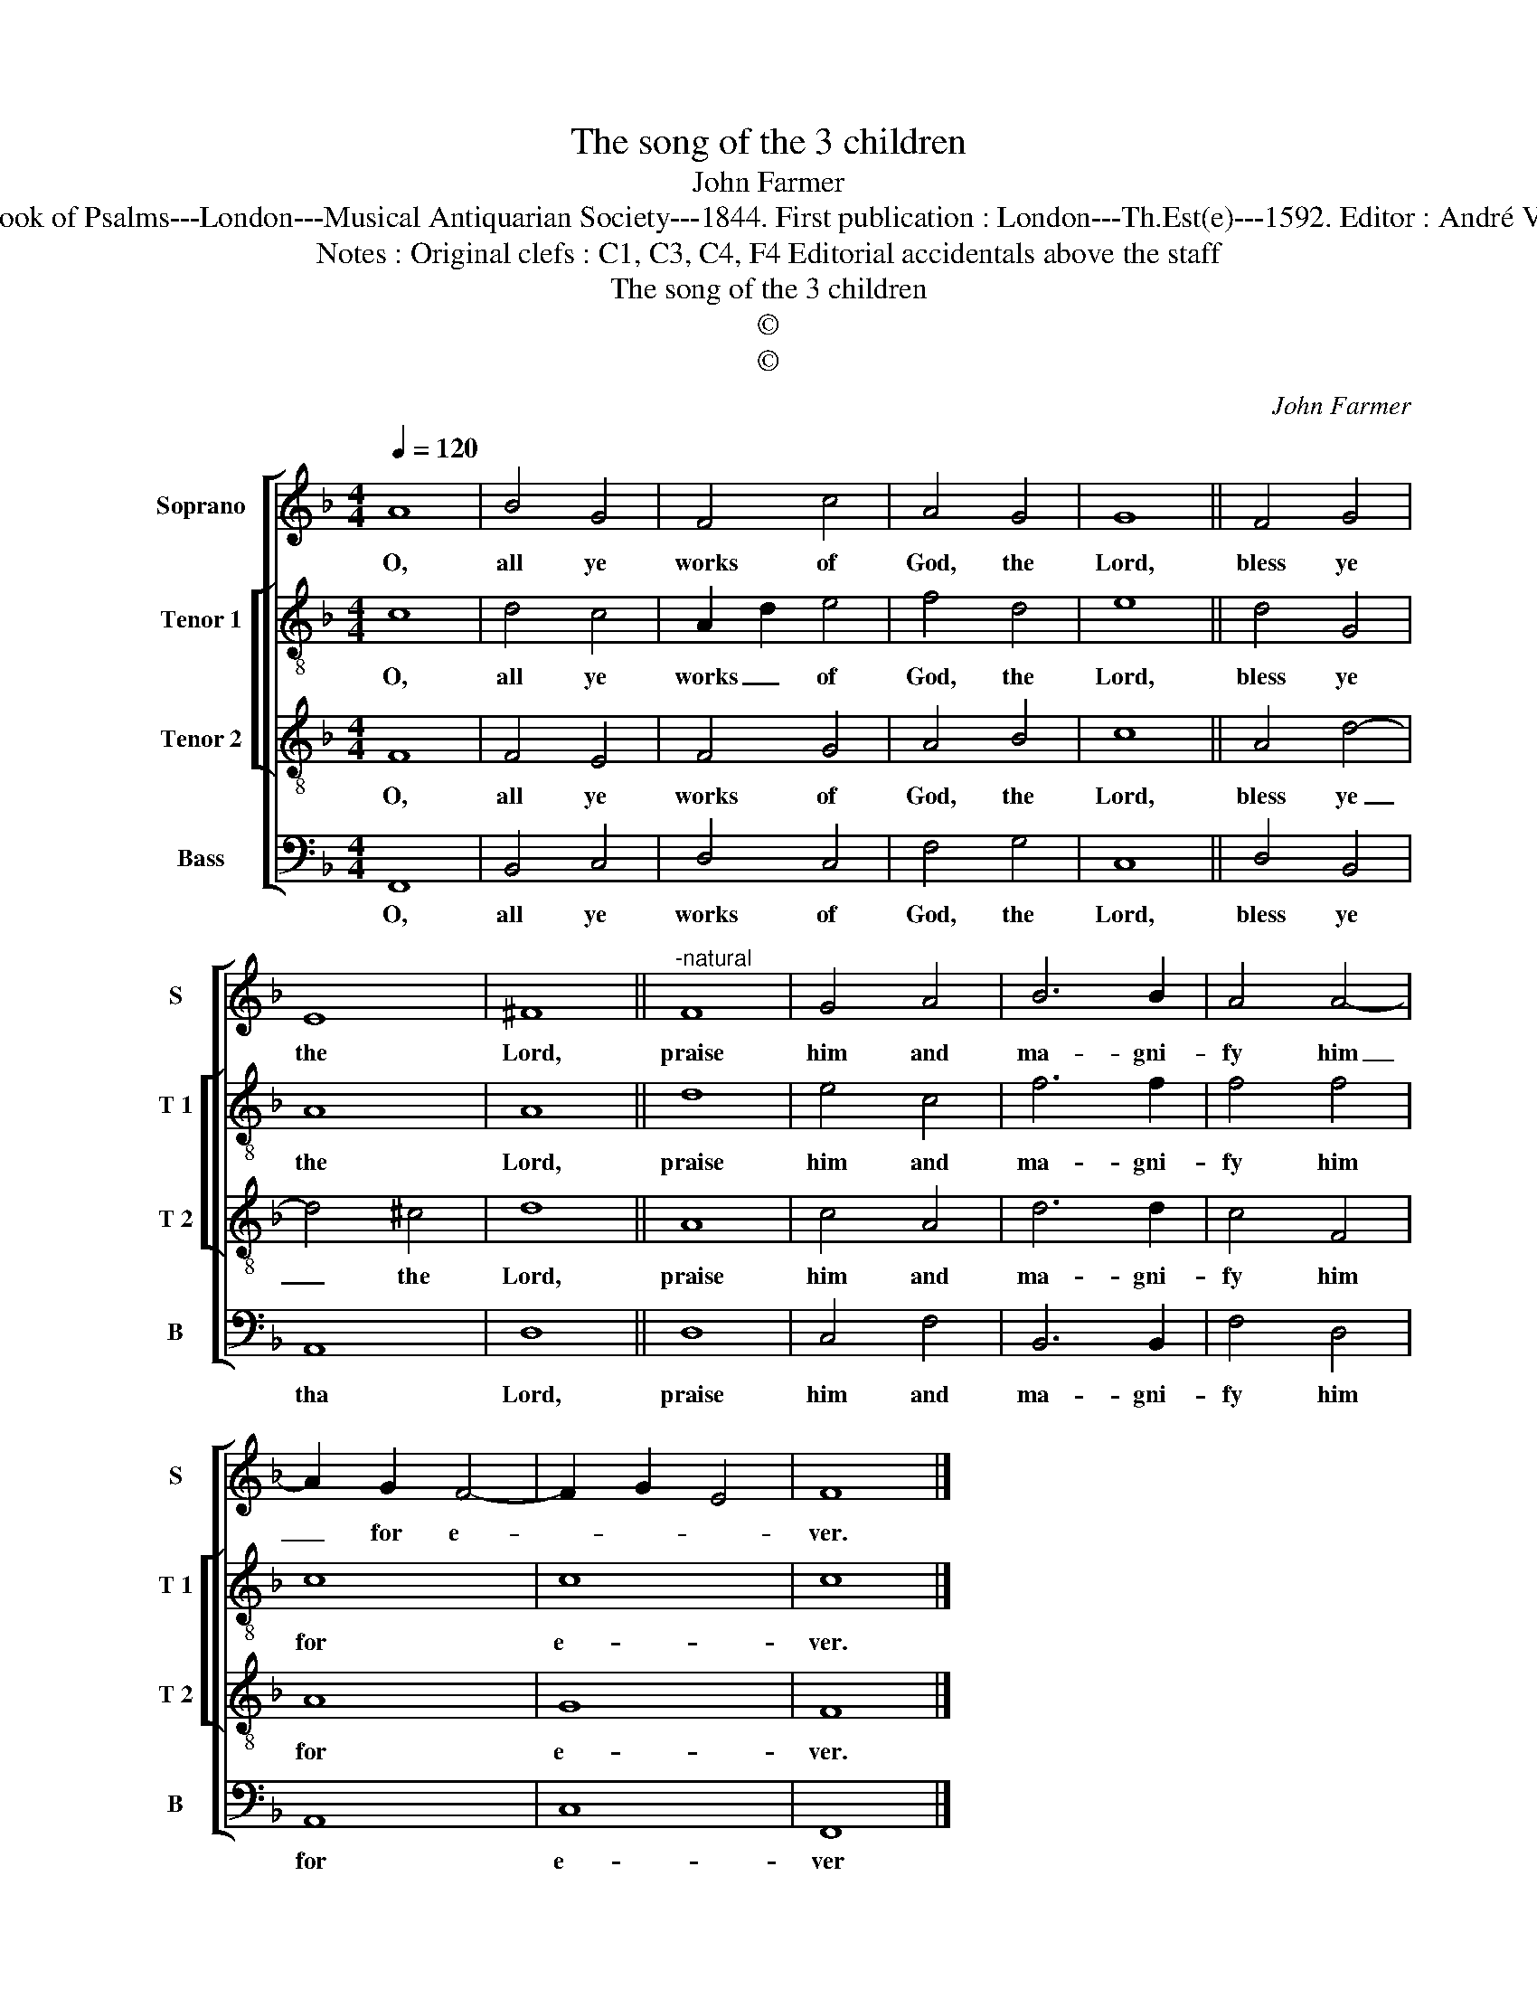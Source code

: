 X:1
T:The song of the 3 children
T:John Farmer
T:Source : The Whole Book of Psalms---London---Musical Antiquarian Society---1844. First publication : London---Th.Est(e)---1592. Editor : André Vierendeels (21/08/16).
T:Notes : Original clefs : C1, C3, C4, F4 Editorial accidentals above the staff
T:The song of the 3 children
T:©
T:©
C:John Farmer
Z:©
%%score [ 1 [ 2 3 ] 4 ]
L:1/8
Q:1/4=120
M:4/4
K:F
V:1 treble nm="Soprano" snm="S"
V:2 treble-8 nm="Tenor 1" snm="T 1"
V:3 treble-8 nm="Tenor 2" snm="T 2"
V:4 bass nm="Bass" snm="B"
V:1
 A8 | B4 G4 | F4 c4 | A4 G4 | G8 || F4 G4 | E8 | ^F8 ||"^-natural" F8 | G4 A4 | B6 B2 | A4 A4- | %12
w: O,|all ye|works of|God, the|Lord,|bless ye|the|Lord,|praise|him and|ma- gni-|fy him|
 A2 G2 F4- | F2 G2 E4 | F8 |] %15
w: _ for e-||ver.|
V:2
 c8 | d4 c4 | A2 d2 e4 | f4 d4 | e8 || d4 G4 | A8 | A8 || d8 | e4 c4 | f6 f2 | f4 f4 | c8 | c8 | %14
w: O,|all ye|works _ of|God, the|Lord,|bless ye|the|Lord,|praise|him and|ma- gni-|fy him|for|e-|
 c8 |] %15
w: ver.|
V:3
 F8 | F4 E4 | F4 G4 | A4 B4 | c8 || A4 d4- | d4 ^c4 | d8 || A8 | c4 A4 | d6 d2 | c4 F4 | A8 | G8 | %14
w: O,|all ye|works of|God, the|Lord,|bless ye|_ the|Lord,|praise|him and|ma- gni-|fy him|for|e-|
 F8 |] %15
w: ver.|
V:4
 F,,8 | B,,4 C,4 | D,4 C,4 | F,4 G,4 | C,8 || D,4 B,,4 | A,,8 | D,8 || D,8 | C,4 F,4 | B,,6 B,,2 | %11
w: O,|all ye|works of|God, the|Lord,|bless ye|tha|Lord,|praise|him and|ma- gni-|
 F,4 D,4 | A,,8 | C,8 | F,,8 |] %15
w: fy him|for|e-|ver|

